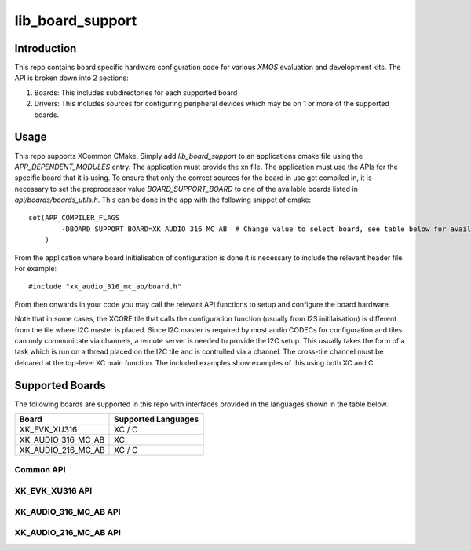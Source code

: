 #################
lib_board_support
#################

************
Introduction
************

This repo contains board specific hardware configuration code for various `XMOS` evaluation and
development kits. The API is broken down into 2 sections:

1. Boards: This includes subdirectories for each supported board
2. Drivers: This includes sources for configuring peripheral devices which may be on 1 or more of
   the supported boards.

*****
Usage
*****

This repo supports XCommon CMake. Simply add `lib_board_support` to an applications cmake file using the `APP_DEPENDENT_MODULES` entry. The application
must provide the xn file. The application must use the APIs for the specific board that it is using. To ensure that only the correct sources for the board in use get compiled in, it is necessary to set the preprocessor value `BOARD_SUPPORT_BOARD` to one of the available boards listed in `api/boards/boards_utils.h`. This can be done in the app with the following snippet of cmake::

    set(APP_COMPILER_FLAGS
	    -DBOARD_SUPPORT_BOARD=XK_AUDIO_316_MC_AB  # Change value to select board, see table below for available boards
	)


From the application where board initialisation of configuration is done it is necessary to include the relevant header file. For example::

    #include "xk_audio_316_mc_ab/board.h"

From then onwards in your code you may call the relevant API functions to setup and configure the board hardware.

Note that in some cases, the XCORE tile that calls the configuration function (usually from I2S initilaisation) is different from the tile where I2C master is placed. Since I2C master is required by most audio CODECs for configuration and tiles can only communicate via channels, a remote server is needed to provide the I2C setup. This usually takes the form of a task which is run on a thread placed on the I2C tile and is controlled via a channel. The cross-tile channel must be delcared at the top-level XC main function. The included examples show examples of this using both XC and C.

****************
Supported Boards
****************

The following boards are supported in this repo with interfaces provided in the languages shown in the table below.

+--------------------+---------------------+
| Board              | Supported Languages |
+====================+=====================+
|XK_EVK_XU316        | XC / C              |
+--------------------+---------------------+
|XK_AUDIO_316_MC_AB  | XC                  |
+--------------------+---------------------+
|XK_AUDIO_216_MC_AB  | XC / C              |
+--------------------+---------------------+

Common API
==========

.. doxygengroup:: bs_common
   :content-only:


XK_EVK_XU316 API
================

.. doxygengroup:: xk_evk_xu316
   :content-only:

XK_AUDIO_316_MC_AB API
======================

.. doxygengroup:: xk_audio_316_mc_ab
   :content-only:


XK_AUDIO_216_MC_AB API
======================

.. doxygengroup:: xk_audio_216_mc_ab
   :content-only:
